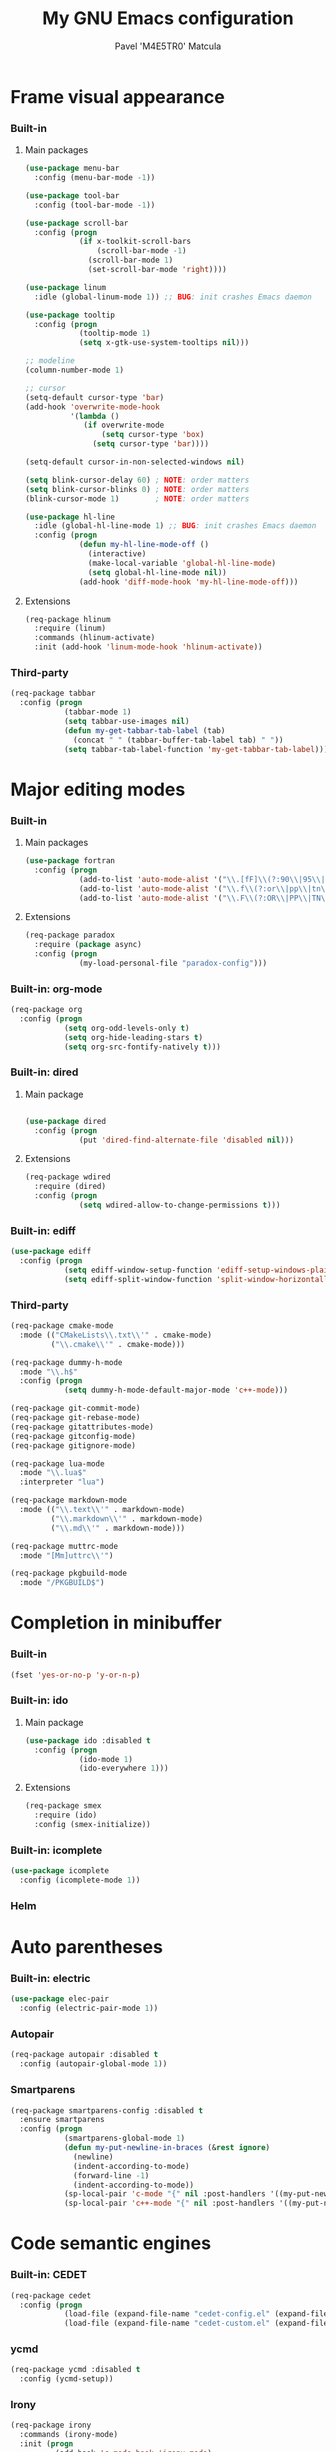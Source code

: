 #+TITLE: My GNU Emacs configuration
#+AUTHOR: Pavel 'M4E5TR0' Matcula
#+STARTUP: odd

* Frame visual appearance
*** Built-in
***** Main packages

#+BEGIN_SRC emacs-lisp
  (use-package menu-bar
    :config (menu-bar-mode -1))

  (use-package tool-bar
    :config (tool-bar-mode -1))

  (use-package scroll-bar
    :config (progn
              (if x-toolkit-scroll-bars
                  (scroll-bar-mode -1)
                (scroll-bar-mode 1)
                (set-scroll-bar-mode 'right))))

  (use-package linum
    :idle (global-linum-mode 1)) ;; BUG: init crashes Emacs daemon

  (use-package tooltip
    :config (progn
              (tooltip-mode 1)
              (setq x-gtk-use-system-tooltips nil)))

  ;; modeline
  (column-number-mode 1)

  ;; cursor
  (setq-default cursor-type 'bar)
  (add-hook 'overwrite-mode-hook
            '(lambda ()
               (if overwrite-mode
                   (setq cursor-type 'box)
                 (setq cursor-type 'bar))))

  (setq-default cursor-in-non-selected-windows nil)

  (setq blink-cursor-delay 60) ; NOTE: order matters
  (setq blink-cursor-blinks 0) ; NOTE: order matters
  (blink-cursor-mode 1)        ; NOTE: order matters

  (use-package hl-line
    :idle (global-hl-line-mode 1) ;; BUG: init crashes Emacs daemon
    :config (progn
              (defun my-hl-line-mode-off ()
                (interactive)
                (make-local-variable 'global-hl-line-mode)
                (setq global-hl-line-mode nil))
              (add-hook 'diff-mode-hook 'my-hl-line-mode-off)))
#+END_SRC

***** Extensions

#+BEGIN_SRC emacs-lisp
  (req-package hlinum
    :require (linum)
    :commands (hlinum-activate)
    :init (add-hook 'linum-mode-hook 'hlinum-activate))
#+END_SRC

*** Third-party

#+BEGIN_SRC emacs-lisp
  (req-package tabbar
    :config (progn
              (tabbar-mode 1)
              (setq tabbar-use-images nil)
              (defun my-get-tabbar-tab-label (tab)
                (concat " " (tabbar-buffer-tab-label tab) " "))
              (setq tabbar-tab-label-function 'my-get-tabbar-tab-label)))
#+END_SRC

* Major editing modes
*** Built-in
***** Main packages

#+BEGIN_SRC emacs-lisp
  (use-package fortran
    :config (progn
              (add-to-list 'auto-mode-alist '("\\.[fF]\\(?:90\\|95\\|03\\|08\\)\\'" . fortran-mode))
              (add-to-list 'auto-mode-alist '("\\.f\\(?:or\\|pp\\|tn\\|i\\)\\'" . fortran-mode))
              (add-to-list 'auto-mode-alist '("\\.F\\(?:OR\\|PP\\|TN\\)\\'" . fortran-mode))))
#+END_SRC

***** Extensions

#+BEGIN_SRC emacs-lisp
  (req-package paradox
    :require (package async)
    :config (progn
              (my-load-personal-file "paradox-config")))
#+END_SRC

*** Built-in: org-mode

#+BEGIN_SRC emacs-lisp
  (req-package org
    :config (progn
              (setq org-odd-levels-only t)
              (setq org-hide-leading-stars t)
              (setq org-src-fontify-natively t)))
#+END_SRC

*** Built-in: dired
***** Main package

#+BEGIN_SRC emacs-lisp

  (use-package dired
    :config (progn
              (put 'dired-find-alternate-file 'disabled nil)))
#+END_SRC

***** Extensions

#+BEGIN_SRC emacs-lisp
  (req-package wdired
    :require (dired)
    :config (progn
              (setq wdired-allow-to-change-permissions t)))
#+END_SRC

*** Built-in: ediff

#+BEGIN_SRC emacs-lisp
  (use-package ediff
    :config (progn
              (setq ediff-window-setup-function 'ediff-setup-windows-plain)
              (setq ediff-split-window-function 'split-window-horizontally)))
#+END_SRC

*** Third-party

#+BEGIN_SRC emacs-lisp
  (req-package cmake-mode
    :mode (("CMakeLists\\.txt\\'" . cmake-mode)
           ("\\.cmake\\'" . cmake-mode)))

  (req-package dummy-h-mode
    :mode "\\.h$"
    :config (progn
              (setq dummy-h-mode-default-major-mode 'c++-mode)))

  (req-package git-commit-mode)
  (req-package git-rebase-mode)
  (req-package gitattributes-mode)
  (req-package gitconfig-mode)
  (req-package gitignore-mode)

  (req-package lua-mode
    :mode "\\.lua$"
    :interpreter "lua")

  (req-package markdown-mode
    :mode (("\\.text\\'" . markdown-mode)
           ("\\.markdown\\'" . markdown-mode)
           ("\\.md\\'" . markdown-mode)))

  (req-package muttrc-mode
    :mode "[Mm]uttrc\\'")

  (req-package pkgbuild-mode
    :mode "/PKGBUILD$")
#+END_SRC

* Completion in minibuffer
*** Built-in

#+BEGIN_SRC emacs-lisp
  (fset 'yes-or-no-p 'y-or-n-p)
#+END_SRC

*** Built-in: ido
***** Main package

#+BEGIN_SRC emacs-lisp
  (use-package ido :disabled t
    :config (progn
              (ido-mode 1)
              (ido-everywhere 1)))
#+END_SRC

***** Extensions

#+BEGIN_SRC emacs-lisp
  (req-package smex
    :require (ido)
    :config (smex-initialize))
#+END_SRC

*** Built-in: icomplete

#+BEGIN_SRC emacs-lisp
  (use-package icomplete
    :config (icomplete-mode 1))
#+END_SRC

*** Helm
* Auto parentheses
*** Built-in: electric
   
#+BEGIN_SRC emacs-lisp
  (use-package elec-pair
    :config (electric-pair-mode 1))
#+END_SRC

*** Autopair

#+BEGIN_SRC emacs-lisp
  (req-package autopair :disabled t
    :config (autopair-global-mode 1))
#+END_SRC

*** Smartparens

#+BEGIN_SRC emacs-lisp
  (req-package smartparens-config :disabled t
    :ensure smartparens
    :config (progn
              (smartparens-global-mode 1)
              (defun my-put-newline-in-braces (&rest ignore)
                (newline)
                (indent-according-to-mode)
                (forward-line -1)
                (indent-according-to-mode))
              (sp-local-pair 'c-mode "{" nil :post-handlers '((my-put-newline-in-braces "RET")))
              (sp-local-pair 'c++-mode "{" nil :post-handlers '((my-put-newline-in-braces "RET")))))
#+END_SRC

* Code semantic engines
*** Built-in: CEDET

#+BEGIN_SRC emacs-lisp
  (req-package cedet
    :config (progn
              (load-file (expand-file-name "cedet-config.el" (expand-file-name "init.d" user-emacs-directory)))
              (load-file (expand-file-name "cedet-custom.el" (expand-file-name "init.d" user-emacs-directory)))))
#+END_SRC

*** ycmd
   
#+BEGIN_SRC emacs-lisp
  (req-package ycmd :disabled t
    :config (ycmd-setup))
#+END_SRC

*** Irony

#+BEGIN_SRC emacs-lisp
  (req-package irony
    :commands (irony-mode)
    :init (progn
            (add-hook 'c-mode-hook 'irony-mode)
            (add-hook 'c++-mode-hook 'irony-mode)
            (add-hook 'objc-mode-hook 'irony-mode))
    :config (progn
              (setq w32-pipe-read-delay 0) ;; NOTE: this improves performance on Windows
              (setq-mode-local c++-mode irony-additional-clang-options '("-std=c++11"))
              (add-hook 'irony-mode-hook 'irony-cdb-autosetup-compile-options)
              (defun my-set-irony-mode-keys ()
                (define-key irony-mode-map [remap completion-at-point]
                  'irony-completion-at-point-async)
                (define-key irony-mode-map [remap complete-symbol]
                  'irony-completion-at-point-async))
              (add-hook 'irony-mode-hook 'my-set-irony-mode-keys)))
#+END_SRC
   
* Pop-up completion at point
*** Auto-complete
***** Main package

#+BEGIN_SRC emacs-lisp
  (req-package auto-complete :disabled t
    :config (ac-config-default))
#+END_SRC

***** Extensions
*** Company
***** Main package

#+BEGIN_SRC emacs-lisp
  (req-package company
    :config (global-company-mode 1))
#+END_SRC

***** Extensions: ycmd

#+BEGIN_SRC emacs-lisp
  (req-package company-ycmd
    :require (company ycmd)
    :config (company-ycmd-setup))
#+END_SRC

***** Extensions: Irony

#+BEGIN_SRC emacs-lisp
  (req-package company-irony
    :require (company irony yasnippet)
    :config (progn            
              (add-to-list 'company-backends 'company-irony)
              (add-hook 'irony-mode-hook 'company-irony-setup-begin-commands)))
#+END_SRC

* Echo area prompt at point
*** Built-in: ElDoc
***** Main package

#+BEGIN_SRC emacs-lisp
  (use-package eldoc
    :config (global-eldoc-mode 1))
#+END_SRC

***** Extensions

#+BEGIN_SRC emacs-lisp
  (req-package c-eldoc :disabled t
    :require (eldoc)
    :commands (c-turn-on-eldoc-mode)
    :init (add-hook 'c-mode-hook 'c-turn-on-eldoc-mode))
#+END_SRC

***** Extensions: Irony

#+BEGIN_SRC emacs-lisp
  (req-package irony-eldoc
    :require (eldoc irony)
    :commands (irony-eldoc)
    :init (add-hook 'irony-mode-hook 'irony-eldoc))
#+END_SRC

* Text objects highlight
*** Built-in

#+BEGIN_SRC emacs-lisp
  (use-package paren
    :config (show-paren-mode 1))
#+END_SRC

*** Third-party

#+BEGIN_SRC emacs-lisp
  (req-package rainbow-mode
    :commands (rainbow-mode))
#+END_SRC

* Code syntax highlight
*** Built-in: font-lock
***** Main package

#+BEGIN_SRC emacs-lisp
  (use-package font-core
    :config (global-font-lock-mode 1))
#+END_SRC

***** Extensions

#+BEGIN_SRC emacs-lisp
  (req-package cmake-font-lock
    :commands (cmake-font-lock-activate)
    :init (progn
            (defun my-add-cmake-font-lock ()
              (if (eq major-mode 'cmake-mode)
                  (cmake-font-lock-activate)))
            (add-hook 'font-lock-mode-hook 'my-add-cmake-font-lock)))

  (use-package doxymacs
    :commands (doxymacs-mode doxymacs-font-lock)
    :init (progn
            (add-hook 'c-mode-common-hook 'doxymacs-mode)
            (defun my-add-doxymacs-font-lock ()
              (if (or (eq major-mode 'c-mode)
                      (eq major-mode 'c++-mode))
                  (doxymacs-font-lock)))
            (add-hook 'font-lock-mode-hook 'my-add-doxymacs-font-lock)))

  (load-file (expand-file-name "init.d/font-lock-config.el" user-emacs-directory))
#+END_SRC

* Text spelling check
*** Built-in: Flyspell
***** Main package
***** Extensions
* Code syntax check
*** Built-in: Flymake
***** Main package

#+BEGIN_SRC emacs-lisp
  (use-package flymake :disabled t
    :commands (flymake-find-file-hook)
    :init (add-hook 'find-file-hook 'flymake-find-file-hook)
    :config (progn
              (add-to-list 'flymake-allowed-file-name-masks '("\\.[fF]\\(?:90\\|95\\|03\\|08\\)?\\'" flymake-simple-make-init))
              (add-to-list 'flymake-allowed-file-name-masks '("\\.f\\(?:or\\|pp\\|tn\\)\\'" flymake-simple-make-init))
              (add-to-list 'flymake-allowed-file-name-masks '("\\.F\\(?:OR\\|PP\\|TN\\)\\'" flymake-simple-make-init))))
#+END_SRC

***** Extensions

#+BEGIN_SRC emacs-lisp
  (req-package flymake-lua
    :require (flymake lua-mode)
    :commands (flymake-lua-load)
    :init (add-hook 'lua-mode-hook 'flymake-lua-load))

  (req-package flymake-shell
    :require (flymake)
    :commands (flymake-shell-load)
    :init (add-hook 'sh-set-shell-hook 'flymake-shell-load))
#+END_SRC

*** Flycheck
***** Main package

#+BEGIN_SRC emacs-lisp
  (req-package flycheck
    :config (progn
              (global-flycheck-mode 1)
              (setq-mode-local c++-mode flycheck-clang-language-standard "c++11")))
#+END_SRC

***** Extensions: ycmd

#+BEGIN_SRC emacs-lisp
  (req-package flycheck-ycmd
    :require (flycheck ycmd)
    :config (flycheck-ycmd-setup))
#+END_SRC

***** Extensions: Irony

#+BEGIN_SRC emacs-lisp
  (req-package flycheck-irony
    :require (flycheck irony)
    :config (add-to-list 'flycheck-checkers 'irony))
#+END_SRC

* Misc editing goodies
*** Built-in

#+BEGIN_SRC emacs-lisp
  (use-package winner
    :config (winner-mode 1))

  ;; scrolling
  (setq scroll-preserve-screen-position t)
#+END_SRC

* Misc coding goodies
*** Built-in

#+BEGIN_SRC emacs-lisp
  (use-package subword
    :config (global-subword-mode 1)
    :diminish subword-mode)
#+END_SRC

*** Third-party

#+BEGIN_SRC emacs-lisp
  (req-package google-c-style
    :commands (google-set-c-style google-make-newline-indent)
    :init (progn
            (add-hook 'c-mode-common-hook 'google-set-c-style)
            (add-hook 'c-mode-common-hook 'google-make-newline-indent)))

  (req-package indent-guide
    :idle (indent-guide-global-mode 1) ;; BUG: init crashes Emacs daemon
    :config (progn
              (setq indent-guide-inhibit-modes
                    (append '(package-menu-mode Info-mode Man-mode)
                            indent-guide-inhibit-modes)))
    :diminish indent-guide-mode)

  (req-package yasnippet
    :config (yas-global-mode 1) :demand t
    :mode ("/snippets/" . snippet-mode))
#+END_SRC

